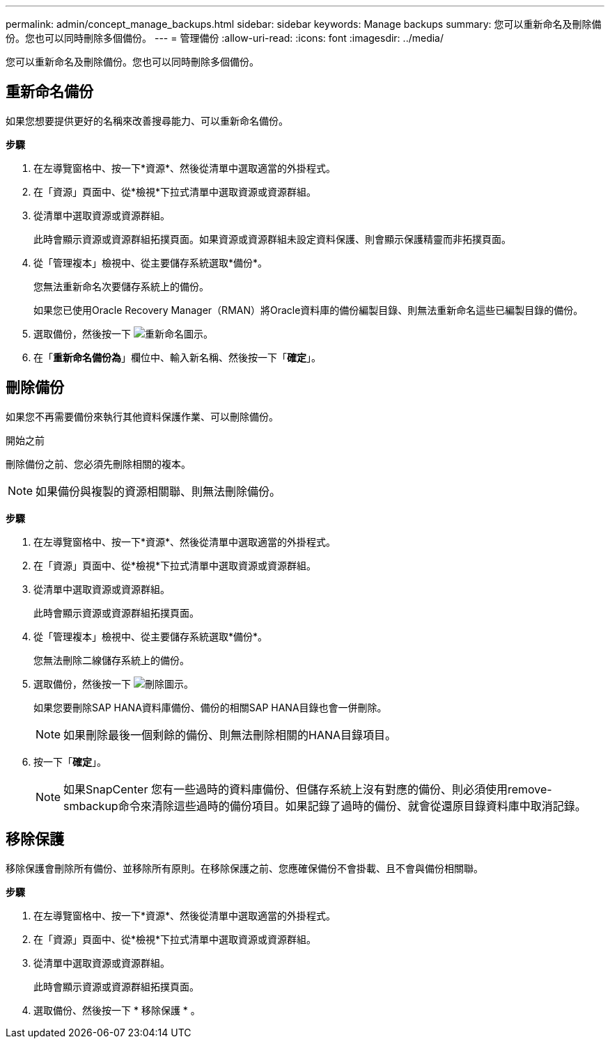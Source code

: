 ---
permalink: admin/concept_manage_backups.html 
sidebar: sidebar 
keywords: Manage backups 
summary: 您可以重新命名及刪除備份。您也可以同時刪除多個備份。 
---
= 管理備份
:allow-uri-read: 
:icons: font
:imagesdir: ../media/


[role="lead"]
您可以重新命名及刪除備份。您也可以同時刪除多個備份。



== 重新命名備份

如果您想要提供更好的名稱來改善搜尋能力、可以重新命名備份。

*步驟*

. 在左導覽窗格中、按一下*資源*、然後從清單中選取適當的外掛程式。
. 在「資源」頁面中、從*檢視*下拉式清單中選取資源或資源群組。
. 從清單中選取資源或資源群組。
+
此時會顯示資源或資源群組拓撲頁面。如果資源或資源群組未設定資料保護、則會顯示保護精靈而非拓撲頁面。

. 從「管理複本」檢視中、從主要儲存系統選取*備份*。
+
您無法重新命名次要儲存系統上的備份。

+
如果您已使用Oracle Recovery Manager（RMAN）將Oracle資料庫的備份編製目錄、則無法重新命名這些已編製目錄的備份。

. 選取備份，然後按一下 image:../media/rename_icon.gif["重新命名圖示"]。
. 在「*重新命名備份為*」欄位中、輸入新名稱、然後按一下「*確定*」。




== 刪除備份

如果您不再需要備份來執行其他資料保護作業、可以刪除備份。

.開始之前
刪除備份之前、您必須先刪除相關的複本。


NOTE: 如果備份與複製的資源相關聯、則無法刪除備份。

*步驟*

. 在左導覽窗格中、按一下*資源*、然後從清單中選取適當的外掛程式。
. 在「資源」頁面中、從*檢視*下拉式清單中選取資源或資源群組。
. 從清單中選取資源或資源群組。
+
此時會顯示資源或資源群組拓撲頁面。

. 從「管理複本」檢視中、從主要儲存系統選取*備份*。
+
您無法刪除二線儲存系統上的備份。

. 選取備份，然後按一下 image:../media/delete_icon.gif["刪除圖示"]。
+
如果您要刪除SAP HANA資料庫備份、備份的相關SAP HANA目錄也會一併刪除。

+

NOTE: 如果刪除最後一個剩餘的備份、則無法刪除相關的HANA目錄項目。

. 按一下「*確定*」。
+

NOTE: 如果SnapCenter 您有一些過時的資料庫備份、但儲存系統上沒有對應的備份、則必須使用remove-smbackup命令來清除這些過時的備份項目。如果記錄了過時的備份、就會從還原目錄資料庫中取消記錄。





== 移除保護

移除保護會刪除所有備份、並移除所有原則。在移除保護之前、您應確保備份不會掛載、且不會與備份相關聯。

*步驟*

. 在左導覽窗格中、按一下*資源*、然後從清單中選取適當的外掛程式。
. 在「資源」頁面中、從*檢視*下拉式清單中選取資源或資源群組。
. 從清單中選取資源或資源群組。
+
此時會顯示資源或資源群組拓撲頁面。

. 選取備份、然後按一下 * 移除保護 * 。

